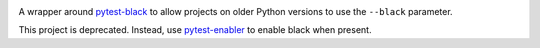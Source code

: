 .. image:: https://img.shields.io/pypi/v/pytest-black-multipy.svg
   :target: https://pypi.org/project/pytest-black-multipy

.. image:: https://img.shields.io/pypi/pyversions/pytest-black-multipy.svg

.. image:: https://img.shields.io/travis/jaraco/pytest-black-multipy/master.svg
   :target: https://travis-ci.org/jaraco/pytest-black-multipy

.. .. image:: https://img.shields.io/appveyor/ci/jaraco/pytest-black-multipy/master.svg
..    :target: https://ci.appveyor.com/project/jaraco/pytest-black-multipy/branch/master

.. .. image:: https://readthedocs.org/projects/pytest-black-multipy/badge/?version=latest
..    :target: https://pytest-black-multipy.readthedocs.io/en/latest/?badge=latest


A wrapper around `pytest-black <https://pypi.org/project/pytest-black>`_
to allow projects on older Python versions to use the ``--black`` parameter.

This project is deprecated. Instead, use `pytest-enabler <https://pypi.org/project/pytest-enabler>`_ to enable black when present.
